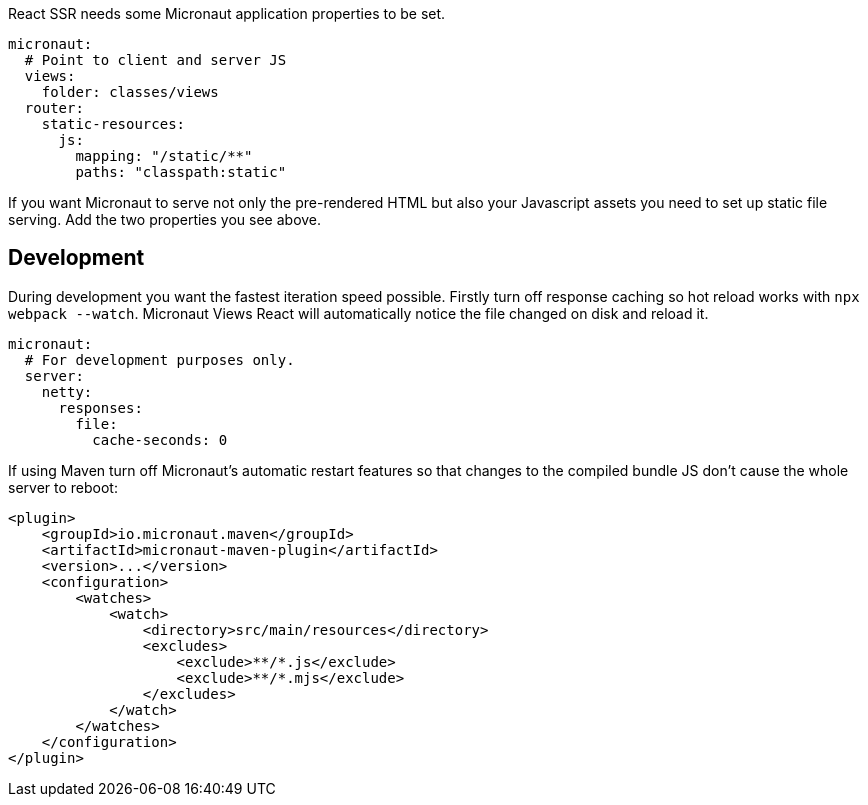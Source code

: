 React SSR needs some Micronaut application properties to be set.

[configuration]
----
micronaut:
  # Point to client and server JS
  views:
    folder: classes/views
  router:
    static-resources:
      js:
        mapping: "/static/**"
        paths: "classpath:static"
----

If you want Micronaut to serve not only the pre-rendered HTML but also your Javascript assets you need to set up static file serving. Add the two properties you see above.

[[react-dev-mode]]
== Development

During development you want the fastest iteration speed possible. Firstly turn off response caching so hot reload works with `npx webpack --watch`. Micronaut Views React will automatically notice the file changed on disk and reload it.

[configuration]
----
micronaut:
  # For development purposes only.
  server:
    netty:
      responses:
        file:
          cache-seconds: 0
----

If using Maven turn off Micronaut's automatic restart features so that changes to the compiled bundle JS don't cause the whole server to reboot:

[xml]
----
<plugin>
    <groupId>io.micronaut.maven</groupId>
    <artifactId>micronaut-maven-plugin</artifactId>
    <version>...</version>
    <configuration>
        <watches>
            <watch>
                <directory>src/main/resources</directory>
                <excludes>
                    <exclude>**/*.js</exclude>
                    <exclude>**/*.mjs</exclude>
                </excludes>
            </watch>
        </watches>
    </configuration>
</plugin>
----

